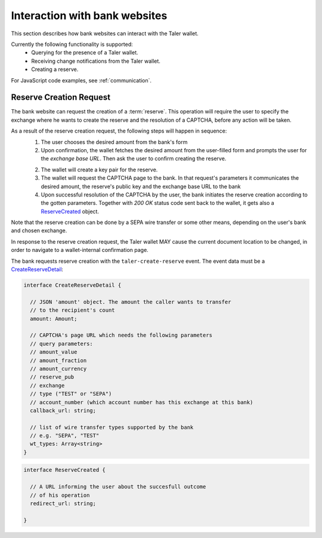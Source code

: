 ==============================
Interaction with bank websites
==============================

This section describes how bank websites can interact with the
Taler wallet.

Currently the following functionality is supported:
 * Querying for the presence of a Taler wallet.
 * Receiving change notifications from the Taler wallet.
 * Creating a reserve.


For JavaScript code examples, see :ref:`communication`.

-------------------------
Reserve Creation Request
-------------------------

The bank website can request the creation of a :term:`reserve`.  This operation
will require the user to specify the exchange where he wants to create the reserve
and the resolution of a CAPTCHA, before any action will be taken.

As a result of the reserve creation request, the following steps will happen in sequence:
 1. The user chooses the desired amount from the bank's form
 2. Upon confirmation, the wallet fetches the desired amount from the user-filled form and
    prompts the user for the *exchange base URL*. Then ask the user to confirm creating the
    reserve.
 2. The wallet will create a key pair for the reserve.
 3. The wallet will request the CAPTCHA page to the bank. In that request's parameters it
    communicates the desired amount, the reserve's public key and the exchange base URL to the
    bank
 4. Upon successful resolution of the CAPTCHA by the user, the bank initiates the reserve
    creation according to the gotten parameters. Together with `200 OK` status code sent back
    to the wallet, it gets also a `ReserveCreated`_ object.

Note that the reserve creation can be done by a SEPA wire transfer or some other means,
depending on the user's bank and chosen exchange.

In response to the reserve creation request, the Taler wallet MAY cause the
current document location to be changed, in order to navigate to a
wallet-internal confirmation page.

The bank requests reserve creation with the ``taler-create-reserve`` event.
The event data must be a `CreateReserveDetail`_:


.. _CreateReserveDetail:
.. code-block:: tsref

  interface CreateReserveDetail {
    
    // JSON 'amount' object. The amount the caller wants to transfer
    // to the recipient's count
    amount: Amount;

    // CAPTCHA's page URL which needs the following parameters
    // query parameters:
    // amount_value
    // amount_fraction
    // amount_currency
    // reserve_pub
    // exchange
    // type ("TEST" or "SEPA")
    // account_number (which account number has this exchange at this bank)
    callback_url: string;

    // list of wire transfer types supported by the bank
    // e.g. "SEPA", "TEST"
    wt_types: Array<string>
  }

.. _ReserveCreated:
.. code-block:: tsref

  interface ReserveCreated {

    // A URL informing the user about the succesfull outcome
    // of his operation
    redirect_url: string;  

  }
